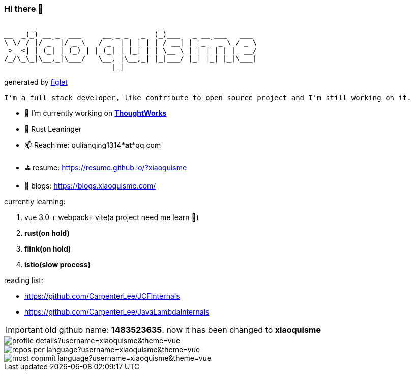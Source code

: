 === Hi there 👋

       _                             _
 __  _(_) __ _  ___     __ _ _   _  (_)___   _ __ ___   ___
 \ \/ / |/ _` |/ _ \   / _` | | | | | / __| | '_ ` _ \ / _ \
  >  <| | (_| | (_) | | (_| | |_| | | \__ \ | | | | | |  __/
 /_/\_\_|\__,_|\___/   \__, |\__,_| |_|___/ |_| |_| |_|\___|
                          |_|
[.text-right]
generated by link:https://github.com/patorjk/figlet-cli[figlet]


[block, text]
----
I'm a full stack developer, like contribute to open source project and I'm still working on it.
----

- 🔭 I’m currently working on https://www.thoughtworks.com/[*ThoughtWorks*]
- 🌱 Rust Leaninger
- 📫 Reach me: qulianqing1314***at***qq.com
- ⛳️ resume: https://resume.github.io/?xiaoquisme
- 🔗 blogs: https://blogs.xiaoquisme.com/

currently learning:

. vue 3.0 + webpack+ vite(a project need me learn 🤣)
. **rust(on hold)**
. **flink(on hold)**
. **istio(slow process)**

reading list:

- https://github.com/CarpenterLee/JCFInternals
- https://github.com/CarpenterLee/JavaLambdaInternals

IMPORTANT: old github name: *1483523635*. now it has been changed to *xiaoquisme*


image::http://github-profile-summary-cards.vercel.app/api/cards/profile-details?username=xiaoquisme&theme=vue[]

image::http://github-profile-summary-cards.vercel.app/api/cards/repos-per-language?username=xiaoquisme&theme=vue[,,float="left"]

image::http://github-profile-summary-cards.vercel.app/api/cards/most-commit-language?username=xiaoquisme&theme=vue[,,float="right"]

